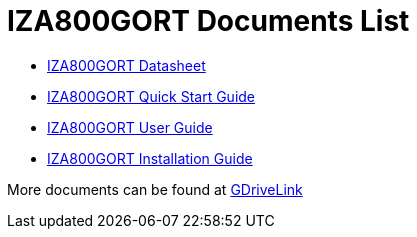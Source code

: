 = IZA800GORT Documents List

* xref:IZA800GORT:IZA800GORT-Datasheet.adoc[IZA800GORT Datasheet]

* xref:IZA800GORT:IZA800GORT-Quick-Start.adoc[IZA800GORT Quick Start Guide]

* xref:IZA800GORT:IZA800GORT-User-Guide.adoc[IZA800GORT User Guide]

* xref:IZA800GORT:IZA800GORT-Installation-Guide.adoc[IZA800GORT Installation Guide]

More documents can be found at https://drive.google.com/drive/folders/1nCsvb4BXZx83Ax8Ht3rEqTL2XtjKLe6L?usp=share_link[GDriveLink, window=_blank]

